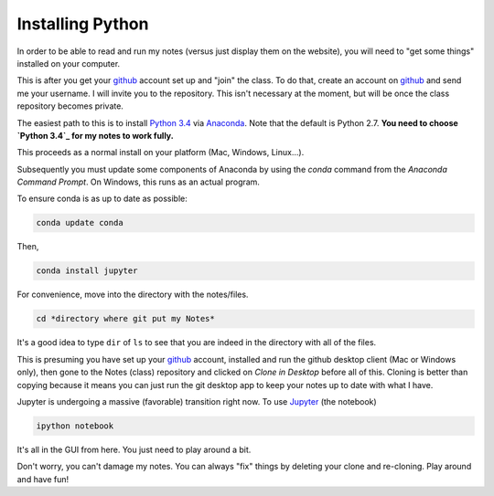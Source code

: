 Installing Python
-----------------------

In order to be able to read and run my notes (versus just display them on the website), you will need to "get some things" installed on your computer.

This is after you get your `github`_ account set up and "join" the class. To do that, create an account on `github`_ and send me your username. I will invite you to the repository. This isn't necessary at the moment, but will be once the class repository becomes private. 

The easiest path to this is to install `Python 3.4`_ via `Anaconda`_. Note that the default is Python 2.7. **You need to choose `Python 3.4`_ for my notes to work fully.**

This proceeds as a normal install on your platform (Mac, Windows, Linux...).

Subsequently you must update some components of Anaconda by using the *conda* command from the *Anaconda Command Prompt*. On Windows, this runs as an actual program.

To ensure conda is as up to date as possible:

.. code-block:: bash
   
   conda update conda
   
Then,

.. code-block:: bash

   conda install jupyter

For convenience, move into the directory with the notes/files. 

.. code-block:: bash

   cd *directory where git put my Notes*

It's a good idea to type ``dir`` of  ``ls`` to see that you are indeed in the directory with all of the files.

This is presuming you have set up your `github`_  account, installed and run the github desktop client (Mac or Windows only), then gone to the Notes (class) repository and clicked on *Clone in Desktop* before all of this.
Cloning is better than copying because it means you can just run the git desktop app to keep your notes up to date with what I have. 


Jupyter is undergoing a massive (favorable) transition right now. To use `Jupyter`_ (the notebook)

.. code-block:: bash

   ipython notebook

It's all in the GUI from here. You just need to play around a bit.

Don't worry, you can't damage my notes. You can always "fix" things by deleting your clone and re-cloning. Play around and have fun!





.. _`github`: http://www.github.com
.. _`Python 3.4`: https://www.python.org/download/releases/3.4.0/
.. _`Anaconda`: http://continuum.io/downloads
.. _`Jupyter`: http://www.jupyter.org
